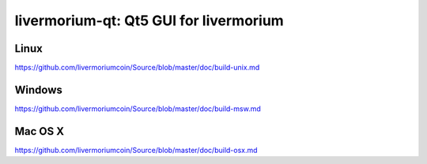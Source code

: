 livermorium-qt: Qt5 GUI for livermorium
===============================

Linux
-------
https://github.com/livermoriumcoin/Source/blob/master/doc/build-unix.md 

Windows
--------
https://github.com/livermoriumcoin/Source/blob/master/doc/build-msw.md

Mac OS X
--------
https://github.com/livermoriumcoin/Source/blob/master/doc/build-osx.md
